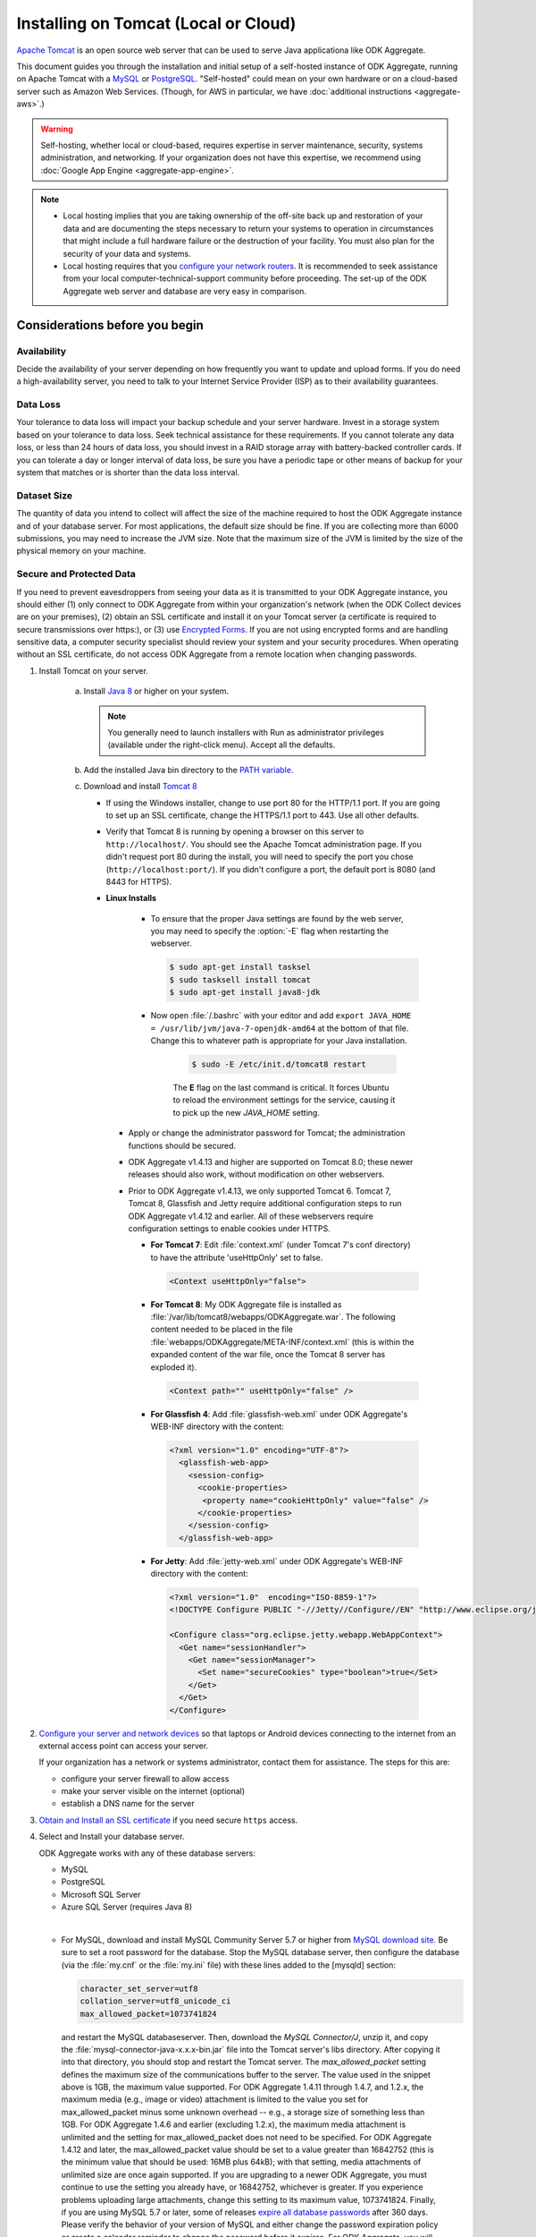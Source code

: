 Installing on Tomcat (Local or Cloud)
=========================================

`Apache Tomcat <http://tomcat.apache.org/>`_ is an open source web server that can be used to serve Java applicationa like ODK Aggregate.

This document guides you through the installation and initial setup of a self-hosted instance of ODK Aggregate, running on Apache Tomcat with a `MySQL <https://www.mysql.com/>`_ or `PostgreSQL <https://www.postgresql.org/>`_. "Self-hosted" could mean on your own hardware or on a cloud-based server such as Amazon Web Services. (Though, for AWS in particular, we have :doc:`additional instructions <aggregate-aws>`.)

.. warning::

  Self-hosting, whether local or cloud-based, requires expertise in server maintenance, security, systems administration, and networking. If your organization does not have this expertise, we recommend using :doc:`Google App Engine <aggregate-app-engine>`.


.. note::

  - Local hosting implies that you are taking ownership of the off-site back up and restoration of your data and are documenting the steps necessary to return your systems to operation in circumstances that might include a full hardware failure or the destruction of your facility. You must also plan for the security of your data and systems. 

  -  Local hosting requires that you `configure your network routers <https://opendatakit.org/use/aggregate/tomcat-install/#Configure_for_Network_Access>`_. It is recommended to seek assistance from your local computer-technical-support community before proceeding. The set-up of the ODK Aggregate web server and database are very easy in comparison.


Considerations before you begin
----------------------------------
   
Availability
~~~~~~~~~~~~~~

Decide the availability of your server depending on how frequently you want to update and upload forms. If you do need a high-availability server, you need to talk to your Internet Service Provider (ISP) as to their availability guarantees.
   
Data Loss
~~~~~~~~~~~
   
Your tolerance to data loss will impact your backup schedule and your server hardware.  Invest in a storage system based on your tolerance to data loss. Seek technical assistance for these requirements. If you cannot tolerate any data loss, or less than 24 hours of data loss, you should invest in a RAID storage array with battery-backed controller cards. If you can tolerate a day or longer interval of data loss, be sure you have a periodic tape or other means of backup for your system that matches or is shorter than the data loss interval.
   
Dataset Size
~~~~~~~~~~~~~~
   
The quantity of data you intend to collect will affect the size of the machine required to host the ODK Aggregate instance and of your database server. For most applications, the default size should be fine. If you are collecting more than 6000 submissions, you may need to increase the JVM size. Note that the maximum size of the JVM is limited by the size of the physical memory on your machine.
   
   
Secure and Protected Data
~~~~~~~~~~~~~~~~~~~~~~~~~~   

If you need to prevent eavesdroppers from seeing your data as it is transmitted to your ODK Aggregate instance, you should either (1) only connect to ODK Aggregate from within your organization's network (when the ODK Collect devices are on your premises), (2) obtain an SSL certificate and install it on your Tomcat server (a certificate is required to secure transmissions over https:), or (3) use `Encrypted Forms <https://opendatakit.org/help/encrypted-forms/>`_. If you are not using encrypted forms and are handling sensitive data, a computer security specialist should review your system and your security procedures. When operating without an SSL certificate, do not access ODK Aggregate from a remote location when changing passwords.

1. Install Tomcat on your server.

    a. Install `Java 8 <https://java.com/en/download/>`_ or higher on your system.

       .. note::

        You generally need to launch installers with Run as administrator privileges (available under the right-click menu). Accept all the defaults.

    b. Add the installed Java bin directory to the `PATH variable <https://docs.oracle.com/javase/tutorial/essential/environment/paths.html>`_.
    c. Download and install `Tomcat 8 <https://tomcat.apache.org/download-80.cgi>`_

       - If using the Windows installer, change to use port 80 for the HTTP/1.1 port. If you are going to set up an SSL certificate, change the HTTPS/1.1 port to 443. Use all other defaults.
       - Verify that Tomcat 8 is running by opening a browser on this server to ``http://localhost/``. You should see the Apache Tomcat administration page. If you didn't request port 80 during the install, you will need to specify the port you chose (``http://localhost:port/``). If you didn't configure a port, the default port is 8080 (and 8443 for HTTPS).
       - **Linux Installs**

          - To ensure that the proper Java settings are found by the web server, you may need to specify the :option:`-E` flag when restarting the webserver.

            .. code-block:: console

               $ sudo apt-get install tasksel
               $ sudo tasksell install tomcat
               $ sudo apt-get install java8-jdk

          - Now open :file:`/.bashrc` with your editor and add ``export JAVA_HOME = /usr/lib/jvm/java-7-openjdk-amd64`` at the bottom of that file. Change this to whatever path is appropriate for your Java installation.

             .. code-block:: console

               $ sudo -E /etc/init.d/tomcat8 restart

             The **E** flag on the last command is critical. It forces Ubuntu to reload the environment settings for the service, causing it to pick up the new *JAVA_HOME* setting.  
    
        - Apply or change the administrator password for Tomcat; the administration functions should be secured.
        - ODK Aggregate v1.4.13 and higher are supported on Tomcat 8.0; these newer releases should also work, without modification on other webservers.
        - Prior to ODK Aggregate v1.4.13, we only supported Tomcat 6. Tomcat 7, Tomcat 8, Glassfish and Jetty require additional configuration steps to run ODK Aggregate v1.4.12 and earlier. All of these webservers require configuration settings to enable cookies under HTTPS.

          - **For Tomcat 7**: Edit :file:`context.xml` (under Tomcat 7's conf directory) to have the attribute 'useHttpOnly' set to false. 

            .. code-block:: xml

              <Context useHttpOnly="false">

          - **For Tomcat 8**: My ODK Aggregate file is installed as :file:`/var/lib/tomcat8/webapps/ODKAggregate.war`. The following content needed to be placed in the file :file:`webapps/ODKAggregate/META-INF/context.xml` (this is within the expanded content of the war file, once the Tomcat 8 server has exploded it).

            .. code-block:: xml

              <Context path="" useHttpOnly="false" />

          - **For Glassfish 4**: Add :file:`glassfish-web.xml` under ODK Aggregate's WEB-INF directory with the content:

            .. code-block:: xml

              <?xml version="1.0" encoding="UTF-8"?>
                <glassfish-web-app>
                  <session-config>
                    <cookie-properties>
                     <property name="cookieHttpOnly" value="false" />
                    </cookie-properties>
                  </session-config>
                </glassfish-web-app>

          - **For Jetty**: Add :file:`jetty-web.xml` under ODK Aggregate's WEB-INF directory with the content:

            .. code-block:: xml

              <?xml version="1.0"  encoding="ISO-8859-1"?>
              <!DOCTYPE Configure PUBLIC "-//Jetty//Configure//EN" "http://www.eclipse.org/jetty/configure.dtd">

              <Configure class="org.eclipse.jetty.webapp.WebAppContext">
                <Get name="sessionHandler">
                  <Get name="sessionManager">
                    <Set name="secureCookies" type="boolean">true</Set>
                  </Get>
                </Get>
              </Configure>
  

2. `Configure your server and network devices <https://opendatakit.org/use/aggregate/tomcat-install/#Configure_for_Network_Access>`_ so that laptops or Android devices connecting to the internet from an external access point can access your server. 

   If your organization has a network or systems administrator, contact them for assistance. The steps for this are:

   - configure your server firewall to allow access
   - make your server visible on the internet (optional)
   - establish a DNS name for the server

3. `Obtain and Install an SSL certificate <https://gist.github.com/yanokwa/399a7fcbc3d9ad8a0bd3>`_ if you need secure ``https`` access.

4. Select and Install your database server.

   ODK Aggregate works with any of these database servers:

   - MySQL
   - PostgreSQL
   - Microsoft SQL Server
   - Azure SQL Server (requires Java 8)

   |
   
   - For MySQL, download and install MySQL Community Server 5.7 or higher from `MySQL download site <https://dev.mysql.com/downloads/>`_. Be sure to set a root password for the database. Stop the MySQL database server, then configure the database (via the :file:`my.cnf` or the :file:`my.ini` file) with these lines added to the [mysqld] section:

     .. code-block:: none

        character_set_server=utf8
        collation_server=utf8_unicode_ci
        max_allowed_packet=1073741824

    and restart the MySQL databaseserver. Then, download the `MySQL Connector/J`, unzip it, and copy the :file:`mysql-connector-java-x.x.x-bin.jar` file into the Tomcat server's libs directory. After copying it into that directory, you should stop and restart the Tomcat server. The `max_allowed_packet` setting defines the maximum size of the communications buffer to the server. The value used in the snippet above is 1GB, the maximum value supported. For ODK Aggregate 1.4.11 through 1.4.7, and 1.2.x, the maximum media (e.g., image or video) attachment is limited to the value you set for max_allowed_packet minus some unknown overhead -- e.g., a storage size of something less than 1GB. For ODK Aggregate 1.4.6 and earlier (excluding 1.2.x), the maximum media attachment is unlimited and the setting for max_allowed_packet does not need to be specified. For ODK Aggregate 1.4.12 and later, the max_allowed_packet value should be set to a value greater than 16842752 (this is the minimum value that should be used: 16MB plus 64kB); with that setting, media attachments of unlimited size are once again supported. If you are upgrading to a newer ODK Aggregate, you must continue to use the setting you already have, or 16842752, whichever is greater. If you experience problems uploading large attachments, change this setting to its maximum value, 1073741824. Finally, if you are using MySQL 5.7 or later, some of releases `expire all database passwords <https://dev.mysql.com/doc/refman/5.7/en/password-management.html>`_ after 360 days. Please verify the behavior of your version of MySQL and either change the password expiration policy or create a calendar reminder to change the password before it expires. For ODK Aggregate, you will need to re-run the installer to specify the new password. 

   - For PostgreSQL, download and install the appropriate binary package from `PostgreSQL download site <https://www.postgresql.org/download/>`_. Be sure to set the password for the postgres (root) user and set the default character set and collation sequence.

   - For either database, you should ensure that the default character set is configured to be UTF-8 and that the collation sequence (dictionary order) is set appropriately for your circumstances. If it isn't, any non-Latin characters may display as question marks. Refer to the character set and collation sections of your database's documentation for how to do this.
   
   - For Microsoft SQL Server or Azure SQL Server, you should configure these with UTF-8 character sets and to use Windows authentication. When using Windows authentication, the user under which the webserver executes must be granted permissions to access the SQL Server instance. The install wizard for ODK Aggregate will produce a :file:`Readme.html` file that contains additional information on how to complete the configuration of the database and webserver service.

5. Download and install `ODK Aggregate <https://opendatakit.org/downloads/>`_. Select the latest Featured release for your operating system.

   .. note::

     The installer will guide you through configuring ODK Aggregate for Tomcat and MySQL/PostgreSQL/SQLServer. The installer will produce a WAR file (web archive) containing the configured ODK Aggregate server, a :file:`create_db_and_user.sql` script for creating the database and user that ODK Aggregate will use to access this database, and a :file:`Readme.html` file with instructions on how to complete the installation. 

   .. tip::   
   
     - When asked for the fully qualified hostname of the ODK Aggregate server, you should enter the DNS name you established above. The install also asks for a database name, user and password. The user should not be root (MySQL) or postgres (PostgreSQL). ODK Aggregate will use this user when accessing this database (and it will only access this database). By specifying different databases and users, you can set up multiple ODK Aggregate servers that share the same database server, store their data in different databases, and operate without interfering with each other.
     - If you are upgrading to a newer version of ODK Aggregate, as long as you specify the same database name, user and password, you do not need to re-run the :file:`create_db_and_user.sql` script (it only needs to be executed once).
